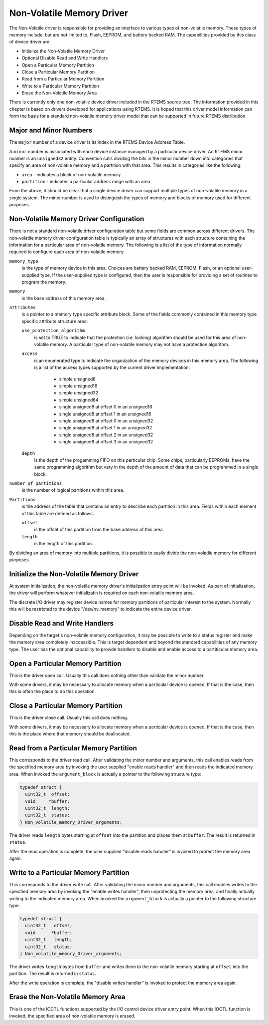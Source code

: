 .. comment SPDX-License-Identifier: CC-BY-SA-4.0

.. COMMENT: Written by Eric Norum
.. COMMENT: COPYRIGHT (c) 1988-2002.
.. COMMENT: On-Line Applications Research Corporation (OAR).
.. COMMENT: All rights reserved.

Non-Volatile Memory Driver
##########################

The Non-Volatile driver is responsible for providing an interface to various
types of non-volatile memory.  These types of memory include, but are not
limited to, Flash, EEPROM, and battery backed RAM.  The capabilities provided
by this class of device driver are:

- Initialize the Non-Volatile Memory Driver

- Optional Disable Read and Write Handlers

- Open a Particular Memory Partition

- Close a Particular Memory Partition

- Read from a Particular Memory Partition

- Write to a Particular Memory Partition

- Erase the Non-Volatile Memory Area

There is currently only one non-volatile device driver included in the RTEMS
source tree.  The information provided in this chapter is based on drivers
developed for applications using RTEMS.  It is hoped that this driver model
information can form the basis for a standard non-volatile memory driver model
that can be supported in future RTEMS distribution.

Major and Minor Numbers
=======================

The ``major`` number of a device driver is its index in the RTEMS Device
Address Table.

A ``minor`` number is associated with each device instance managed by a
particular device driver.  An RTEMS minor number is an ``unsigned32`` entity.
Convention calls dividing the bits in the minor number down into categories
that specify an area of non-volatile memory and a partition with that area.
This results in categories like the following:

- ``area`` - indicates a block of non-volatile memory

- ``partition`` - indicates a particular address range with an area

From the above, it should be clear that a single device driver can support
multiple types of non-volatile memory in a single system.  The minor number is
used to distinguish the types of memory and blocks of memory used for different
purposes.

Non-Volatile Memory Driver Configuration
========================================

There is not a standard non-volatile driver configuration table but some fields
are common across different drivers.  The non-volatile memory driver
configuration table is typically an array of structures with each structure
containing the information for a particular area of non-volatile memory.  The
following is a list of the type of information normally required to configure
each area of non-volatile memory.

``memory_type``
    is the type of memory device in this area.  Choices are battery backed RAM,
    EEPROM, Flash, or an optional user-supplied type.  If the user-supplied
    type is configured, then the user is responsible for providing a set of
    routines to program the memory.

``memory``
    is the base address of this memory area.

``attributes``
    is a pointer to a memory type specific attribute block.  Some of the fields
    commonly contained in this memory type specific attribute structure area:

    ``use_protection_algorithm``
        is set to TRUE to indicate that the protection (i.e. locking) algorithm
        should be used for this area of non-volatile memory.  A particular type
        of non-volatile memory may not have a protection algorithm.

    ``access``
        is an enumerated type to indicate the organization of the memory
        devices in this memory area.  The following is a list of the access
        types supported by the current driver implementation:

          - simple unsigned8
          - simple unsigned16
          - simple unsigned32
          - simple unsigned64
          - single unsigned8 at offset 0 in an unsigned16
          - single unsigned8 at offset 1 in an unsigned16
          - single unsigned8 at offset 0 in an unsigned32
          - single unsigned8 at offset 1 in an unsigned32
          - single unsigned8 at offset 2 in an unsigned32
          - single unsigned8 at offset 3 in an unsigned32

    ``depth``
        is the depth of the progamming FIFO on this particular chip.  Some
        chips, particularly EEPROMs, have the same programming algorithm but
        vary in the depth of the amount of data that can be programmed in a
        single block.

``number_of_partitions``
    is the number of logical partitions within this area.

``Partitions``
    is the address of the table that contains an entry to describe each
    partition in this area.  Fields within each element of this table are
    defined as follows:

    ``offset``
        is the offset of this partition from the base address of this area.

    ``length``
        is the length of this partition.

By dividing an area of memory into multiple partitions, it is possible to
easily divide the non-volatile memory for different purposes.

Initialize the Non-Volatile Memory Driver
=========================================

At system initialization, the non-volatile memory driver's initialization entry
point will be invoked.  As part of initialization, the driver will perform
whatever initializatin is required on each non-volatile memory area.

The discrete I/O driver may register device names for memory partitions of
particular interest to the system.  Normally this will be restricted to the
device "/dev/nv_memory" to indicate the entire device driver.

Disable Read and Write Handlers
===============================

Depending on the target's non-volatile memory configuration, it may be possible
to write to a status register and make the memory area completely inaccessible.
This is target dependent and beyond the standard capabilities of any memory
type.  The user has the optional capability to provide handlers to disable and
enable access to a partiticular memory area.

Open a Particular Memory Partition
==================================

This is the driver open call.  Usually this call does nothing other than
validate the minor number.

With some drivers, it may be necessary to allocate memory when a particular
device is opened.  If that is the case, then this is often the place to do this
operation.

Close a Particular Memory Partition
===================================

This is the driver close call.  Usually this call does nothing.

With some drivers, it may be necessary to allocate memory when a particular
device is opened.  If that is the case, then this is the place where that
memory should be deallocated.

Read from a Particular Memory Partition
=======================================

This corresponds to the driver read call.  After validating the minor number
and arguments, this call enables reads from the specified memory area by
invoking the user supplied "enable reads handler" and then reads the indicated
memory area.  When invoked the ``argument_block`` is actually a pointer to the
following structure type:

.. code-block:: c

    typedef struct {
      uint32_t  offset;
      void     *buffer;
      uint32_t  length;
      uint32_t  status;
    } Non_volatile_memory_Driver_arguments;

The driver reads ``length`` bytes starting at ``offset`` into the partition and
places them at ``buffer``.  The result is returned in ``status``.

After the read operation is complete, the user supplied "disable reads handler"
is invoked to protect the memory area again.

Write to a Particular Memory Partition
======================================

This corresponds to the driver write call.  After validating the minor number
and arguments, this call enables writes to the specified memory area by
invoking the "enable writes handler", then unprotecting the memory area, and
finally actually writing to the indicated memory area.  When invoked the
``argument_block`` is actually a pointer to the following structure type:

.. code-block:: c

    typedef struct {
      uint32_t   offset;
      void      *buffer;
      uint32_t   length;
      uint32_t   status;
    } Non_volatile_memory_Driver_arguments;

The driver writes ``length`` bytes from ``buffer`` and writes them to the
non-volatile memory starting at ``offset`` into the partition.  The result is
returned in ``status``.

After the write operation is complete, the "disable writes handler" is invoked
to protect the memory area again.

Erase the Non-Volatile Memory Area
==================================

This is one of the IOCTL functions supported by the I/O control device driver
entry point.  When this IOCTL function is invoked, the specified area of
non-volatile memory is erased.

